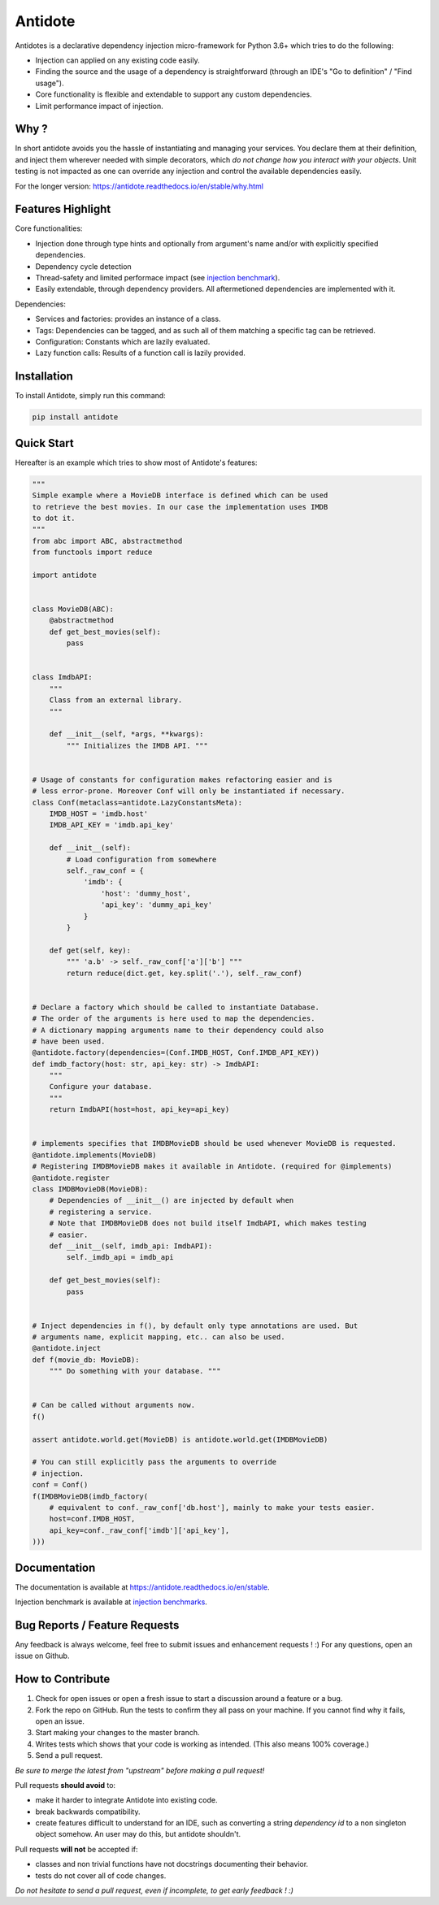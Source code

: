 ********
Antidote
********


.. image:: https://img.shields.io/pypi/v/antidote.svg
  :target: https://pypi.python.org/pypi/antidote

.. image:: https://img.shields.io/pypi/l/antidote.svg
  :target: https://pypi.python.org/pypi/antidote

.. image:: https://img.shields.io/pypi/pyversions/antidote.svg
  :target: https://pypi.python.org/pypi/antidote

.. image:: https://travis-ci.org/Finistere/antidote.svg?branch=master
  :target: https://travis-ci.org/Finistere/antidote

.. image:: https://codecov.io/gh/Finistere/antidote/branch/master/graph/badge.svg
  :target: https://codecov.io/gh/Finistere/antidote

.. image:: https://readthedocs.org/projects/antidote/badge/?version=latest
  :target: http://antidote.readthedocs.io/en/stable/?badge=stable

Antidotes is a declarative dependency injection micro-framework for Python 3.6+
which tries to do the following:

- Injection can applied on any existing code easily.
- Finding the source and the usage of a dependency is straightforward (through
  an IDE's "Go to definition" / "Find usage").
- Core functionality is flexible and extendable to support any custom dependencies.
- Limit performance impact of injection.

Why ?
=====

In short antidote avoids you the hassle of instantiating and managing your
services. You declare them at their definition, and inject them wherever
needed with simple decorators, which
*do not change how you interact with your objects*. Unit testing is not
impacted as one can override any injection and control the available
dependencies easily.

For the longer version: `<https://antidote.readthedocs.io/en/stable/why.html>`_


Features Highlight
==================

Core functionalities:

- Injection done through type hints and optionally from argument's name and/or
  with explicitly specified dependencies.
- Dependency cycle detection
- Thread-safety and limited performace impact (see
  `injection benchmark <https://github.com/Finistere/antidote/blob/master/benchmark.ipynb>`_).
- Easily extendable, through dependency providers. All aftermetioned dependencies are
  implemented with it.

Dependencies:

- Services and factories: provides an instance of a class.
- Tags: Dependencies can be tagged, and as such all of them matching a specific tag can be
  retrieved.
- Configuration: Constants which are lazily evaluated.
- Lazy function calls: Results of a function call is lazily provided.


Installation
============


To install Antidote, simply run this command:

.. code-block:: bash

    pip install antidote


Quick Start
===========


Hereafter is an example which tries to show most of Antidote's features:


.. code-block:: python

    """
    Simple example where a MovieDB interface is defined which can be used
    to retrieve the best movies. In our case the implementation uses IMDB
    to dot it.
    """
    from abc import ABC, abstractmethod
    from functools import reduce

    import antidote


    class MovieDB(ABC):
        @abstractmethod
        def get_best_movies(self):
            pass


    class ImdbAPI:
        """
        Class from an external library.
        """

        def __init__(self, *args, **kwargs):
            """ Initializes the IMDB API. """


    # Usage of constants for configuration makes refactoring easier and is
    # less error-prone. Moreover Conf will only be instantiated if necessary.
    class Conf(metaclass=antidote.LazyConstantsMeta):
        IMDB_HOST = 'imdb.host'
        IMDB_API_KEY = 'imdb.api_key'

        def __init__(self):
            # Load configuration from somewhere
            self._raw_conf = {
                'imdb': {
                    'host': 'dummy_host',
                    'api_key': 'dummy_api_key'
                }
            }

        def get(self, key):
            """ 'a.b' -> self._raw_conf['a']['b'] """
            return reduce(dict.get, key.split('.'), self._raw_conf)


    # Declare a factory which should be called to instantiate Database.
    # The order of the arguments is here used to map the dependencies.
    # A dictionary mapping arguments name to their dependency could also
    # have been used.
    @antidote.factory(dependencies=(Conf.IMDB_HOST, Conf.IMDB_API_KEY))
    def imdb_factory(host: str, api_key: str) -> ImdbAPI:
        """
        Configure your database.
        """
        return ImdbAPI(host=host, api_key=api_key)


    # implements specifies that IMDBMovieDB should be used whenever MovieDB is requested.
    @antidote.implements(MovieDB)
    # Registering IMDBMovieDB makes it available in Antidote. (required for @implements)
    @antidote.register
    class IMDBMovieDB(MovieDB):
        # Dependencies of __init__() are injected by default when
        # registering a service.
        # Note that IMDBMovieDB does not build itself ImdbAPI, which makes testing
        # easier.
        def __init__(self, imdb_api: ImdbAPI):
            self._imdb_api = imdb_api

        def get_best_movies(self):
            pass


    # Inject dependencies in f(), by default only type annotations are used. But
    # arguments name, explicit mapping, etc.. can also be used.
    @antidote.inject
    def f(movie_db: MovieDB):
        """ Do something with your database. """


    # Can be called without arguments now.
    f()

    assert antidote.world.get(MovieDB) is antidote.world.get(IMDBMovieDB)

    # You can still explicitly pass the arguments to override
    # injection.
    conf = Conf()
    f(IMDBMovieDB(imdb_factory(
        # equivalent to conf._raw_conf['db.host'], mainly to make your tests easier.
        host=conf.IMDB_HOST,
        api_key=conf._raw_conf['imdb']['api_key'],
    )))



Documentation
=============


The documentation is available at
`<https://antidote.readthedocs.io/en/stable>`_.

Injection benchmark is available at
`injection benchmarks <https://github.com/Finistere/antidote/blob/master/benchmark.ipynb>`_.


Bug Reports / Feature Requests
==============================


Any feedback is always welcome, feel free to submit issues and enhancement
requests ! :)
For any questions, open an issue on Github.


How to Contribute
=================


1. Check for open issues or open a fresh issue to start a discussion around a
   feature or a bug.
2. Fork the repo on GitHub. Run the tests to confirm they all pass on your
   machine. If you cannot find why it fails, open an issue.
3. Start making your changes to the master branch.
4. Writes tests which shows that your code is working as intended. (This also
   means 100% coverage.)
5. Send a pull request.

*Be sure to merge the latest from "upstream" before making a pull request!*


Pull requests **should avoid** to:

- make it harder to integrate Antidote into existing code.
- break backwards compatibility.
- create features difficult to understand for an IDE, such as converting a
  string *dependency id* to a non singleton object somehow. An user may do
  this, but antidote shouldn't.

Pull requests **will not** be accepted if:

- classes and non trivial functions have not docstrings documenting their
  behavior.
- tests do not cover all of code changes.


*Do not hesitate to send a pull request, even if incomplete, to get early
feedback ! :)*
